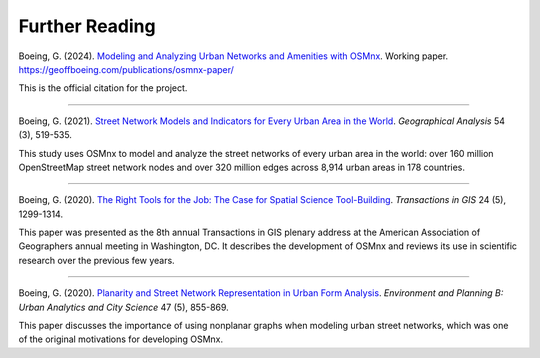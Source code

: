 Further Reading
===============

Boeing, G. (2024). `Modeling and Analyzing Urban Networks and Amenities with OSMnx`_. Working paper. https://geoffboeing.com/publications/osmnx-paper/

This is the official citation for the project.

.. _Modeling and Analyzing Urban Networks and Amenities with OSMnx: https://geoffboeing.com/publications/osmnx-paper/

----

Boeing, G. (2021). `Street Network Models and Indicators for Every Urban Area in the World`_. *Geographical Analysis* 54 (3), 519-535.

This study uses OSMnx to model and analyze the street networks of every urban area in the world: over 160 million OpenStreetMap street network nodes and over 320 million edges across 8,914 urban areas in 178 countries.

.. _Street Network Models and Indicators for Every Urban Area in the World: https://geoffboeing.com/publications/street-network-models-indicators-world/

----

Boeing, G. (2020). `The Right Tools for the Job: The Case for Spatial Science Tool-Building`_. *Transactions in GIS* 24 (5), 1299-1314.

This paper was presented as the 8th annual Transactions in GIS plenary address at the American Association of Geographers annual meeting in Washington, DC. It describes the development of OSMnx and reviews its use in scientific research over the previous few years.

.. _The Right Tools for the Job\: The Case for Spatial Science Tool-Building: https://geoffboeing.com/publications/right-tools-for-job/

----

Boeing, G. (2020). `Planarity and Street Network Representation in Urban Form Analysis`_. *Environment and Planning B: Urban Analytics and City Science* 47 (5), 855-869.

This paper discusses the importance of using nonplanar graphs when modeling urban street networks, which was one of the original motivations for developing OSMnx.

.. _Planarity and Street Network Representation in Urban Form Analysis: https://geoffboeing.com/publications/planarity-street-network-representation/
